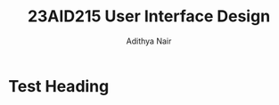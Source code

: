 #+title: 23AID215 User Interface Design
#+author: Adithya Nair

* Syllabus :noexport:
** Unit 1
Introduction to Web – Client/Server - Web Server - Application Server- HTML Basics- Tags - Adding Web Links and Images- Creating Tables-Forms - Create a Simple Web Page - HTML 5 Elements - Media – Graphics.
** Unit 2
CSS Basics –Features of CSS – Implementation of Borders - Backgrounds- CSS3 - Text Effects -Fonts -Page Layouts with CSS.
** Unit 3
Introduction to Java Script –Form Validations – Event Handling – Document Object Model - Deploying an application.

* Test Heading
